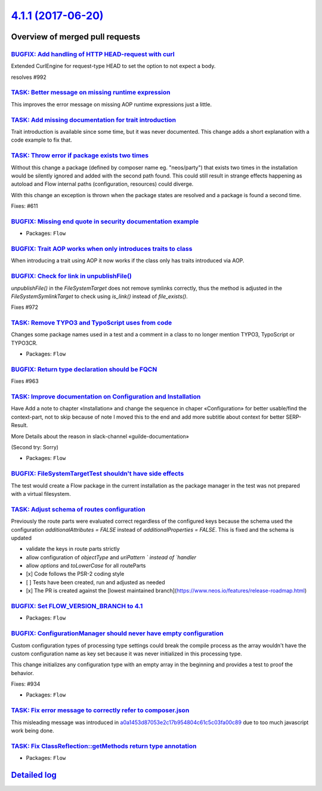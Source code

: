 `4.1.1 (2017-06-20) <https://github.com/neos/flow-development-collection/releases/tag/4.1.1>`_
==============================================================================================

Overview of merged pull requests
~~~~~~~~~~~~~~~~~~~~~~~~~~~~~~~~

`BUGFIX: Add handling of HTTP HEAD-request with curl <https://github.com/neos/flow-development-collection/pull/993>`_
---------------------------------------------------------------------------------------------------------------------

Extended CurlEngine for request-type HEAD to set the option to not expect a body.

resolves #992 

`TASK: Better message on missing runtime expression <https://github.com/neos/flow-development-collection/pull/996>`_
--------------------------------------------------------------------------------------------------------------------

This improves the error message on missing AOP runtime expressions
just a little.

`TASK: Add missing documentation for trait introduction <https://github.com/neos/flow-development-collection/pull/984>`_
------------------------------------------------------------------------------------------------------------------------

Trait introduction is available since some time, but it was never
documented. This change adds a short explanation with a code
example to fix that.

`TASK: Throw error if package exists two times <https://github.com/neos/flow-development-collection/pull/953>`_
---------------------------------------------------------------------------------------------------------------

Without this change a package (defined by composer name eg. "neos/party")
that exists two times in the installation would be silently ignored and added
with the second path found.	This could still result in strange effects
happening as autoload and Flow internal paths (configuration, resources) could
diverge.

With this change an exception is thrown when the package states are resolved
and a package is found a second time.

Fixes: #611

`BUGFIX: Missing end quote in security documentation example <https://github.com/neos/flow-development-collection/pull/988>`_
-----------------------------------------------------------------------------------------------------------------------------

* Packages: ``Flow``

`BUGFIX: Trait AOP works when only introduces traits to class <https://github.com/neos/flow-development-collection/pull/987>`_
------------------------------------------------------------------------------------------------------------------------------

When introducing a trait using AOP it now works if the class only has traits introduced via AOP.

`BUGFIX: Check for link in unpublishFile() <https://github.com/neos/flow-development-collection/pull/973>`_
-----------------------------------------------------------------------------------------------------------

`unpublishFile()` in the `FileSystemTarget` does not remove symlinks
correctly, thus the method is adjusted in the `FileSystemSymlinkTarget`
to check using `is_link()` instead of `file_exists()`.

Fixes #972

`TASK: Remove TYPO3 and TypoScript uses from code <https://github.com/neos/flow-development-collection/pull/979>`_
------------------------------------------------------------------------------------------------------------------

Changes some package names used in a test and a comment in a class
to no longer mention TYPO3, TypoScript or TYPO3CR.

* Packages: ``Flow``

`BUGFIX: Return type declaration should be FQCN <https://github.com/neos/flow-development-collection/pull/967>`_
----------------------------------------------------------------------------------------------------------------

Fixes #963

`TASK: Improve documentation on Configuration and Installation <https://github.com/neos/flow-development-collection/pull/891>`_
-------------------------------------------------------------------------------------------------------------------------------

Have Add a note to chapter «Installation» and change the sequence in chaper «Configuration» for better usable/find the context-part, not to skip because of note I moved this to the end and add more subtitle about context for better SERP-Result.

More Details about the reason in slack-channel «guilde-documentation»

(Second try: Sorry)

* Packages: ``Flow``

`BUGFIX: FileSystemTargetTest shouldn't have side effects <https://github.com/neos/flow-development-collection/pull/966>`_
--------------------------------------------------------------------------------------------------------------------------

The test would create a Flow package in the current installation as the
package manager in the test was not prepared with a virtual filesystem.

`TASK: Adjust schema of routes configuration <https://github.com/neos/flow-development-collection/pull/932>`_
-------------------------------------------------------------------------------------------------------------

Previously the route parts were evaluated correct regardless of the configured keys because the schema used the configuration `additionalAttributes = FALSE` instead of `additionalProperties = FALSE`. This is fixed and the schema is updated 

- validate the keys in route parts strictly
- allow configuration of `objectType` and  `uriPattern ` instead of `handler`
- allow `options` and `toLowerCase` for all routeParts

- [x] Code follows the PSR-2 coding style
- [ ] Tests have been created, run and adjusted as needed
- [x] The PR is created against the [lowest maintained branch](https://www.neos.io/features/release-roadmap.html)

`BUGFIX: Set FLOW_VERSION_BRANCH to 4.1 <https://github.com/neos/flow-development-collection/pull/964>`_
--------------------------------------------------------------------------------------------------------

* Packages: ``Flow``

`BUGFIX: ConfigurationManager should never have empty configuration <https://github.com/neos/flow-development-collection/pull/948>`_
------------------------------------------------------------------------------------------------------------------------------------

Custom configuration types of processing type settings could break
the compile process as the array wouldn't have the custom configuration
name as key set because it was never initialized in this processing
type.

This change initializes any configuration type with an empty array in
the beginning and provides a test to proof the behavior.

Fixes: #934

* Packages: ``Flow``

`TASK: Fix error message to correctly refer to composer.json <https://github.com/neos/flow-development-collection/pull/960>`_
-----------------------------------------------------------------------------------------------------------------------------

This misleading message was introduced in `a0a1453d87053e2c17b954804c61c5c03fa00c89 <https://github.com/neos/flow-development-collection/commit/a0a1453d87053e2c17b954804c61c5c03fa00c89>`_
due to too much javascript work being done.

`TASK: Fix ClassReflection::getMethods return type annotation <https://github.com/neos/flow-development-collection/pull/951>`_
------------------------------------------------------------------------------------------------------------------------------

* Packages: ``Flow``

`Detailed log <https://github.com/neos/flow-development-collection/compare/4.1.0...4.1.1>`_
~~~~~~~~~~~~~~~~~~~~~~~~~~~~~~~~~~~~~~~~~~~~~~~~~~~~~~~~~~~~~~~~~~~~~~~~~~~~~~~~~~~~~~~~~~~
